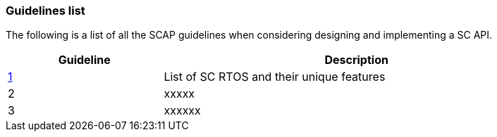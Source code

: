// (C) Copyright 2014-2017 The Khronos Group Inc. All Rights Reserved.
// Khronos Group Safety Critical API Development SCAP
// document
// 
// Text format: asciidoc 8.6.9
// Editor:      Asciidoc Book Editor
//
// Description: Guidelines 3.1 Guidelines  list
//
// Notes: The hyperlink ID, <<b?????,?>> for each requirement orguideline in 
//        this documents is a representaion of Khronos SCAP Bugzilla issue 
//        tracking number. The letter 'b' before the number must be present for 
//        Asciidoc to accept and create a hyperlink.

:Author: Illya Rudkin (spec editor)
:Author Initials: IOR
:Revision: 0.01

=== Guidelines list

The following is a list of all the SCAP guidelines when considering designing and implementing a SC API.

[cols="^4,10", width="90%", options="header", frame="topbot"]
|=============================
|Guideline | Description 
|<<b15008,1>>  | List of SC RTOS and their unique features
|2  | [red yellow-background]#xxxxx#
|3  | [red yellow-background]#xxxxxx#
|=============================